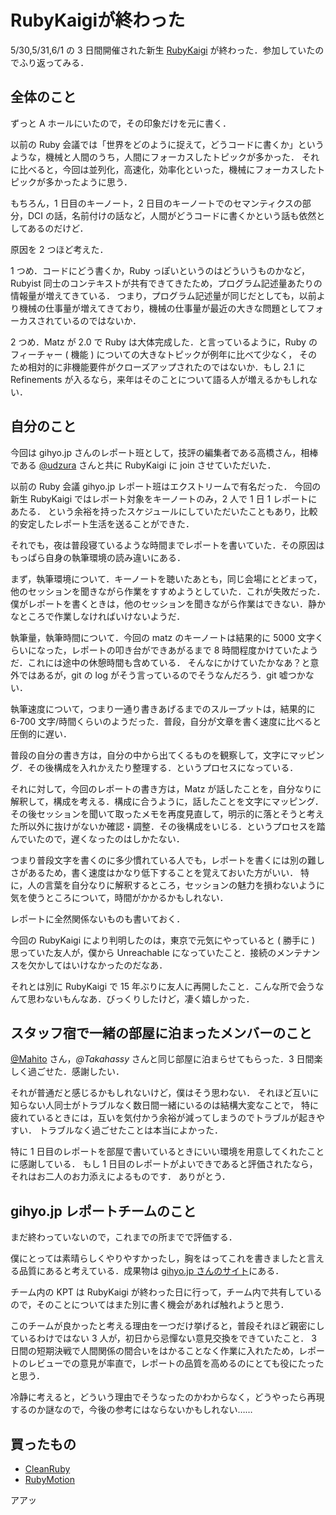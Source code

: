 * RubyKaigiが終わった

5/30,5/31,6/1 の 3 日間開催された新生 [[http://rubykaigi.org/2013][RubyKaigi]] が終わった．参加していたのでふり返ってみる．

** 全体のこと

ずっと A ホールにいたので，その印象だけを元に書く．

以前の Ruby 会議では「世界をどのように捉えて，どうコードに書くか」というような，機械と人間のうち，人間にフォーカスしたトピックが多かった．
それに比べると，今回は並列化，高速化，効率化といった，機械にフォーカスしたトピックが多かったように思う．

もちろん，1 日目のキーノート，2 日目のキーノートでのセマンティクスの部分，DCI の話，名前付けの話など，人間がどうコードに書くかという話も依然としてあるのだけど．

原因を 2 つほど考えた．

1 つめ．コードにどう書くか，Ruby っぽいというのはどういうものかなど，Rubyist 同士のコンテキストが共有できてきたため，プログラム記述量あたりの情報量が増えてきている．
つまり，プログラム記述量が同じだとしても，以前より機械の仕事量が増えてきており，機械の仕事量が最近の大きな問題としてフォーカスされているのではないか．

2 つめ．Matz が 2.0 で Ruby は大体完成した．と言っているように，Ruby のフィーチャー ( 機能 ) についての大きなトピックが例年に比べて少なく，
そのため相対的に非機能要件がクローズアップされたのではないか．もし 2.1 に Refinements が入るなら，来年はそのことについて語る人が増えるかもしれない．

** 自分のこと

今回は gihyo.jp さんのレポート班として，技評の編集者である高橋さん，相棒である [[https://twitter.com/udzura][@udzura]] さんと共に RubyKaigi に join させていただいた．

以前の Ruby 会議 gihyo.jp レポート班はエクストリームで有名だった．
今回の新生 RubyKaigi ではレポート対象をキーノートのみ，2 人で 1 日 1 レポートにあたる．
という余裕を持ったスケジュールにしていただいたこともあり，比較的安定したレポート生活を送ることができた．

それでも，夜は普段寝ているような時間までレポートを書いていた．その原因はもっぱら自身の執筆環境の読み違いにある．

まず，執筆環境について．キーノートを聴いたあとも，同じ会場にとどまって，他のセッションを聞きながら作業をすすめようとしていた．これが失敗だった．
僕がレポートを書くときは，他のセッションを聞きながら作業はできない．静かなところで作業しなければいけないようだ．

執筆量，執筆時間について．今回の matz のキーノートは結果的に 5000 文字くらいになった，レポートの叩き台ができあがるまで 8 時間程度かけていたようだ．これには途中の休憩時間も含めている．
そんなにかけていたかなあ？と意外ではあるが，git の log がそう言っているのでそうなんだろう．git 嘘つかない．

執筆速度について，つまり一通り書きあげるまでのスループットは，結果的に 6-700 文字/時間くらいのようだった．普段，自分が文章を書く速度に比べると圧倒的に遅い．

普段の自分の書き方は，自分の中から出てくるものを観察して，文字にマッピング．その後構成を入れかえたり整理する．というプロセスになっている．

それに対して，今回のレポートの書き方は，Matz が話したことを，自分なりに解釈して，構成を考える．構成に合うように，話したことを文字にマッピング．
その後セッションを聞いて取ったメモを再度見直して，明示的に落とそうと考えた所以外に抜けがないか確認・調整．その後構成をいじる．というプロセスを踏んでいたので，遅くなったのはしかたない．

つまり普段文字を書くのに多少慣れている人でも，レポートを書くには別の難しさがあるため，書く速度はかなり低下することを覚えておいた方がいい．
特に，人の言葉を自分なりに解釈するところ，セッションの魅力を損わないように気を使うところについて，時間がかかるかもしれない．

レポートに全然関係ないものも書いておく．

今回の RubyKaigi により判明したのは，東京で元気にやっていると ( 勝手に ) 思っていた友人が，僕から Unreachable になっていたこと．接続のメンテナンスを欠かしてはいけなかったのだなあ．

それとは別に RubyKaigi で 15 年ぶりに友人に再開したこと．こんな所で会うなんて思わないもんなあ．びっくりしたけど，凄く嬉しかった．

** スタッフ宿で一緒の部屋に泊まったメンバーのこと

[[https://twitter.com/Mahito][@Mahito]] さん，[[@Takahassy]] さんと同じ部屋に泊まらせてもらった．3 日間楽しく過ごせた．感謝したい．

それが普通だと感じるかもしれないけど，僕はそう思わない．
それほど互いに知らない人同士がトラブルなく数日間一緒にいるのは結構大変なことで，
特に疲れているときには，互いを気付かう余裕が減ってしまうのでトラブルが起きやすい．
トラブルなく過ごせたことは本当によかった．

特に 1 日目のレポートを部屋で書いているときにいい環境を用意してくれたことに感謝している．
もし 1 日目のレポートがよいできであると評価されたなら，それはお二人のお力添えによるものです．
ありがとう．

** gihyo.jp レポートチームのこと

まだ終わっていないので，これまでの所までで評価する．

僕にとっては素晴らしくやりやすかったし，胸をはってこれを書きましたと言える品質にあると考えている．成果物は [[http://gihyo.jp/news/report/01/rubykaigi2013][gihyo.jp さんのサイト]]にある．

チーム内の KPT は RubyKaigi が終わった日に行って，チーム内で共有しているので，そのことについてはまた別に書く機会があれば触れようと思う．

このチームが良かったと考える理由を一つだけ挙げると，普段それほど親密にしているわけではない 3 人が，初日から忌憚ない意見交換をできていたこと．
3 日間の短期決戦で人間関係の間合いをはかることなく作業に入れたため，レポートのレビューでの意見が率直で，レポートの品質を高めるのにとても役にたったと思う．

冷静に考えると，どういう理由でそうなったのかわからなく，どうやったら再現するのか謎なので，今後の参考にはならないかもしれない……

** 買ったもの

- [[http://www.clean-ruby.com/][CleanRuby]]
- [[http://www.rubymotion.com/][RubyMotion]]

アアッ
